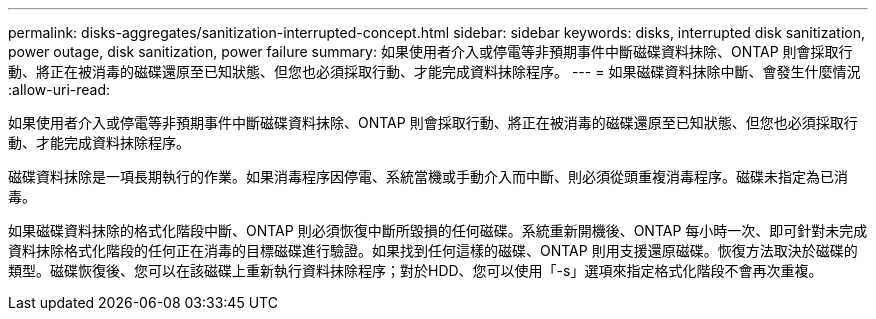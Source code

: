 ---
permalink: disks-aggregates/sanitization-interrupted-concept.html 
sidebar: sidebar 
keywords: disks, interrupted disk sanitization, power outage, disk sanitization, power failure 
summary: 如果使用者介入或停電等非預期事件中斷磁碟資料抹除、ONTAP 則會採取行動、將正在被消毒的磁碟還原至已知狀態、但您也必須採取行動、才能完成資料抹除程序。 
---
= 如果磁碟資料抹除中斷、會發生什麼情況
:allow-uri-read: 


[role="lead"]
如果使用者介入或停電等非預期事件中斷磁碟資料抹除、ONTAP 則會採取行動、將正在被消毒的磁碟還原至已知狀態、但您也必須採取行動、才能完成資料抹除程序。

磁碟資料抹除是一項長期執行的作業。如果消毒程序因停電、系統當機或手動介入而中斷、則必須從頭重複消毒程序。磁碟未指定為已消毒。

如果磁碟資料抹除的格式化階段中斷、ONTAP 則必須恢復中斷所毀損的任何磁碟。系統重新開機後、ONTAP 每小時一次、即可針對未完成資料抹除格式化階段的任何正在消毒的目標磁碟進行驗證。如果找到任何這樣的磁碟、ONTAP 則用支援還原磁碟。恢復方法取決於磁碟的類型。磁碟恢復後、您可以在該磁碟上重新執行資料抹除程序；對於HDD、您可以使用「-s」選項來指定格式化階段不會再次重複。
